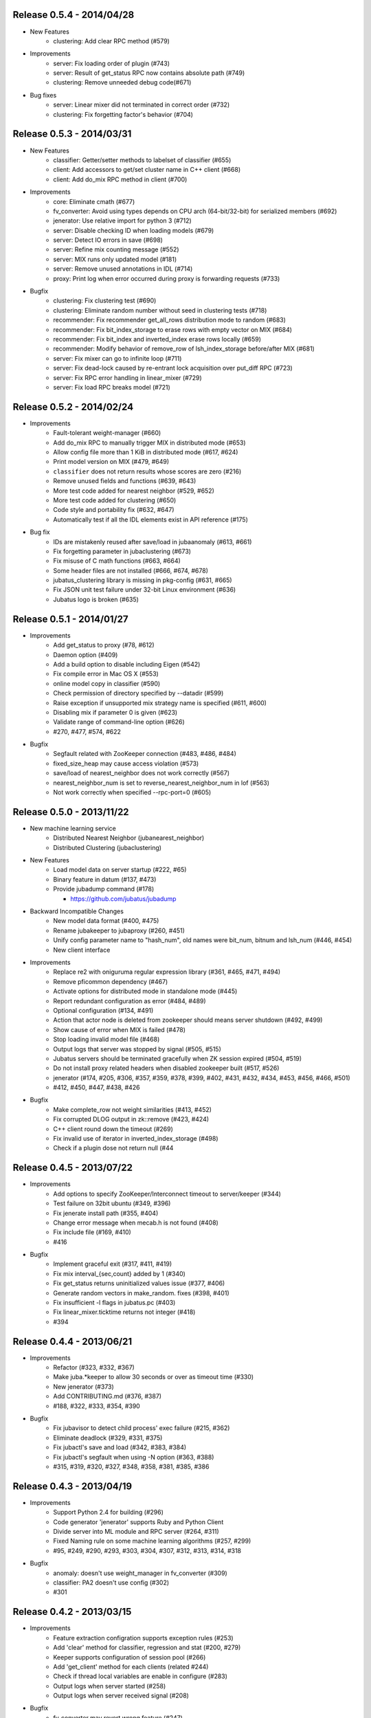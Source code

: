 Release 0.5.4 - 2014/04/28
--------------------------

* New Features  
    * clustering: Add clear RPC method (#579)
* Improvements  
    * server: Fix loading order of plugin (#743)
    * server: Result of get_status RPC now contains absolute path (#749)
    * clustering: Remove unneeded debug code(#671)
* Bug fixes  
    * server: Linear mixer did not terminated in correct order (#732)
    * clustering: Fix forgetting factor's behavior (#704)

Release 0.5.3 - 2014/03/31
--------------------------

* New Features
    * classifier: Getter/setter methods to labelset of classifier (#655)
    * client: Add accessors to get/set cluster name in C++ client (#668)
    * client: Add do_mix RPC method in client (#700)

* Improvements
    * core: Eliminate cmath (#677)
    * fv_converter: Avoid using types depends on CPU arch (64-bit/32-bit) for serialized members (#692)
    * jenerator: Use relative import for python 3 (#712)
    * server: Disable checking ID when loading models (#679)
    * server: Detect IO errors in save (#698)
    * server: Refine mix counting message (#552)
    * server: MIX runs only updated model (#181)
    * server: Remove unused annotations in IDL (#714)
    * proxy: Print log when error occurred during proxy is forwarding requests (#733)

* Bugfix
    * clustering: Fix clustering test (#690)
    * clustering: Eliminate random number without seed in clustering tests (#718)
    * recommender: Fix recommender get_all_rows distribution mode to random (#683)
    * recommender: Fix bit_index_storage to erase rows with empty vector on MIX (#684)
    * recommender: Fix bit_index and inverted_index erase rows locally (#659)
    * recommender: Modify behavior of remove_row of lsh_index_storage before/after MIX (#681)
    * server: Fix mixer can go to infinite loop (#711)
    * server: Fix dead-lock caused by re-entrant lock acquisition over put_diff RPC (#723)
    * server: Fix RPC error handling in linear_mixer (#729)
    * server: Fix load RPC breaks model  (#721)


Release 0.5.2 - 2014/02/24
--------------------------

* Improvements
    * Fault-tolerant weight-manager (#660)
    * Add do_mix RPC to manually trigger MIX in distributed mode (#653)
    * Allow config file more than 1 KiB in distributed mode (#617, #624)
    * Print model version on MIX (#479, #649)
    * ``classifier`` does not return results whose scores are zero (#216)
    * Remove unused fields and functions (#639, #643)
    * More test code added for nearest neighbor (#529, #652)
    * More test code added for clustering (#650)
    * Code style and portability fix (#632, #647)
    * Automatically test if all the IDL elements exist in API reference (#175)

* Bug fix
    * IDs are mistakenly reused after save/load in jubaanomaly (#613, #661)
    * Fix forgetting parameter in jubaclustering (#673)
    * Fix misuse of C math functions (#663, #664)
    * Some header files are not installed (#666, #674, #678)
    * jubatus_clustering library is missing in pkg-config (#631, #665)
    * Fix JSON unit test failure under 32-bit Linux environment (#636)
    * Jubatus logo is broken (#635)


Release 0.5.1 - 2014/01/27
--------------------------

* Improvements
    * Add get_status to proxy (#78, #612)
    * Daemon option (#409)
    * Add a build option to disable including Eigen (#542)
    * Fix compile error in Mac OS X (#553)
    * online model copy in classifier (#590)
    * Check permission of directory specified by --datadir (#599)
    * Raise exception if unsupported mix strategy name is specified (#611, #600)
    * Disabling mix if parameter 0 is given (#623)
    * Validate range of command-line option (#626)
    * #270, #477, #574, #622

* Bugfix
    * Segfault related with ZooKeeper connection (#483, #486, #484)
    * fixed_size_heap may cause access violation (#573)
    * save/load of nearest_neighbor does not work correctly (#567)
    * nearest_neighbor_num is set to reverse_nearest_neighbor_num in lof (#563)
    * Not work correctly when specified --rpc-port=0 (#605)


Release 0.5.0 - 2013/11/22
--------------------------

* New machine learning service
    * Distributed Nearest Neighbor (jubanearest_neighbor)
    * Distributed Clustering (jubaclustering)

* New Features
    * Load model data on server startup (#222, #65)
    * Binary feature in datum (#137, #473)
    * Provide jubadump command (#178)

      * https://github.com/jubatus/jubadump

* Backward Incompatible Changes
    * New model data format (#400, #475)
    * Rename jubakeeper to jubaproxy (#260, #451)
    * Unify config parameter name to "hash_num", old names were bit_num, bitnum and lsh_num (#446, #454)
    * New client interface

* Improvements
    * Replace re2 with oniguruma regular expression library (#361, #465, #471, #494)
    * Remove pficommon dependency (#467)
    * Activate options for distributed mode in standalone mode (#445)
    * Report redundant configuration as error (#484, #489)
    * Optional configuration (#134, #491)
    * Action that actor node is deleted from zookeeper should means server shutdown (#492, #499)
    * Show cause of error when MIX is failed (#478)
    * Stop loading invalid model file (#468)
    * Output logs that server was stopped by signal (#505, #515)
    * Jubatus servers should be terminated gracefully when ZK session expired (#504, #519)
    * Do not install proxy related headers when disabled zookeeper built (#517, #526)
    * jenerator (#174, #205, #306, #357, #359, #378, #399, #402, #431, #432, #434, #453, #456, #466, #501)
    * #412, #450, #447, #438, #426

* Bugfix
    * Make complete_row not weight similarities (#413, #452)
    * Fix corrupted DLOG output in zk::remove (#423, #424)
    * C++ client round down the timeout (#269)
    * Fix invalid use of iterator in inverted_index_storage (#498)
    * Check if a plugin dose not return null (#44


Release 0.4.5 - 2013/07/22
--------------------------

* Improvements
    * Add options to specify ZooKeeper/Interconnect timeout to server/keeper (#344)
    * Test failure on 32bit ubuntu (#349, #396)
    * Fix jenerate install path (#355, #404)
    * Change error message when mecab.h is not found (#408)
    * Fix include file (#169, #410)
    * #416

* Bugfix
    * Implement graceful exit  (#317, #411, #419)
    * Fix mix interval_{sec,count} added by 1 (#340)
    * Fix get_status returns uninitialized values issue (#377, #406)
    * Generate random vectors in make_random. fixes (#398, #401)
    * Fix insufficient -l flags in jubatus.pc (#403)
    * Fix linear_mixer.ticktime returns not integer  (#418)
    * #394


Release 0.4.4 - 2013/06/21
--------------------------

* Improvements
    * Refactor (#323, #332, #367)
    * Make juba.*keeper to allow 30 seconds or over as timeout time (#330)
    * New jenerator (#373)
    * Add CONTRIBUTING.md (#376, #387)
    * #188, #322, #333, #354, #390

* Bugfix
    * Fix jubavisor to detect child process' exec failure (#215, #362)
    * Eliminate deadlock (#329, #331, #375)
    * Fix jubactl's save and load (#342, #383, #384)
    * Fix jubactl's segfault when using -N option (#363, #388)
    * #315, #319, #320, #327, #348, #358, #381, #385, #386

Release 0.4.3 - 2013/04/19
--------------------------

* Improvements
    * Support Python 2.4 for building (#296)
    * Code generator 'jenerator' supports Ruby and Python Client
    * Divide server into ML module and RPC server (#264, #311)
    * Fixed Naming rule on some machine learning algorithms (#257, #299)
    * #95, #249, #290, #293, #303, #304, #307, #312, #313, #314, #318

* Bugfix
    * anomaly: doesn't use weight_manager in fv_converter (#309)
    * classifier: PA2 doesn't use config (#302)
    * #301


Release 0.4.2 - 2013/03/15
--------------------------

* Improvements
    * Feature extraction configration supports exception rules (#253)
    * Add 'clear' method for classifier, regression and stat (#200, #279)
    * Keeper supports configuration of session pool (#266)
    * Add 'get_client' method for each clients (related #244)
    * Check if thread local variables are enable in configure (#283)
    * Output logs when server started (#258)
    * Output logs when server received signal (#208)

* Bugfix
    * fv_converter may revert wrong feature (#247)
    * Fix PA update equation (#254)
    * Fix CW update equation (#277)
    * Segfaults when point-to-point (tap) interface is installed (#273)
    * recommender/anomaly: does not call clear() for weight manager (#282)
    * ux_splitter plug-in does not raise error when directory is specified for dict_path (#286)
    * #229, #263, #267, #271, #278


Release 0.4.1 - 2013/02/15
--------------------------

* Improvements
    * New code generator 'jenerator' for framework users (#240)
    * Applied coding rules based on Google C++ Style Guide
    * jubaconv accepts v0.4.x configuration format (#223, #241)
    * jubaconfig validates JSON syntax of configuration (#226, #245)
    * server/keeper behaves more stably in distributed mode when failed to start listening (#201)
    * pkg-config manifest for Jubatus clients (#228)

* Bugfix
    * jubastat returns min/max from values only the current window (#238, #242)
    * #230, #231, #233, #234, #235, #237, #248


Release 0.4.0 - 2013/01/11
--------------------------

* New machine learning service
    * Distributed Anomaly Detection (jubaanomaly)
        * Calculate anomaly measure value

* Improvements
    * Change RPC implementation to msgpack-rpc based (#27)
        * [ATTENTION] Requires jubatus-mpio and jubatus-msgpack-rpc to install
        * Add mpidl's output converter 'mpidlconv' (#210)
    * Remove set_config API
        * Standalone mode: specify config file using command option '-f, --configpath'
        * Multinode mode: store config data to Zookeeper using jubaconfig (#164)
    * More flexible configration (#38)
        * Support hyper-parameters (#197)
    * Commonize name of variables and functions (#203)
    * Add or Change command options
        * Add bind IP address option '-b, --listen_addr' (#152)
        * Add bind network interfance option '-B, --listen_if' (#152, #214)
        * Check if logging directory specified by '-l, --logdir' is writeable (#206)
        * Add verbosity of log messages option '-e, --loglevel' (#207)
        * Add configuration file option '-f, --configpath'
        * Change '-d, --tmpdir' to '-d, --datadir' (#198)
    * Improve logging
        * Not separate log file for each log level (#207)
        * Add start save/load logs (#195)
        * Add many debug logs

* Bugfix
    * Client symbols may conflict because of using same namespace (#84)
    * Fix shortest_path when target is found before reaching landmark (#177)
    * Commonize RPC return types and values (#193)
    * Segfaults when plugin throws JUBATUS_EXCEPTION (#211)
    * Fix classifier AROW hyper-parameter conversion (#225)
    * #86, #184, #204, #213, #219

* Refactoring
    * #186, #187, #191, #192, #199


Release 0.3.4 - 2012/11/26
--------------------------

* Improvements
    * Add --logdir option
    * Add --enable-debug option to configure (#130)
    * Catch bad cast of fv_converter (#170)

* Bugfix
    * Plugin basename specification does not work correctly (#57)
    * MIX put_diff/get_diff and update/analyze RPC can be executed on the same time (#171)
    * #121, #131, #136, #150, #155, #156, #157, #160, #163, #165, #167, #172, #179, #180


Release 0.3.3 - 2012/10/29
--------------------------

* Improvements
    * deb package (#14)
    * Jubatus loads plugin from default directory (#57)
    * Add hash_max_size option to learn in fixed-size memory (#67)
    * OS X Homebrew packaging (#116)
    * GCC compilation version <= 4.2 when zookeeper enabled (#60)
    * Experimental support for Clang compilation (#100)
    * Make the timeout smaller in unittest
    * libmecab_splitter works well in multi-thread environment, and now only support mecab ver. 0.99 or later
    * word_splitter::split method is now constant
    * global_id_generator(standalone-mode) for graph, that supports 32 bit environment (#135)
    * Use (document_frequency + 1) to calculate IDF weight to avoid inifinity

* Bugfix
    * #94, #104, #106, #108, #110, #111, #113, #114, #117, #118, #124, #126, #129, #133, #138, #139, #146, #148


Release 0.3.2 - 2012/09/21
--------------------------

* Improvements
    * jubavisor/jubactl support jubatus server options (#75)
    * jubadoc: document generator (.idl => .rst) (#88)
    * jenerator: enabled -o option to specify output directory
    * yum (RPM) packaging (#40)

* Bugfix
    * #51, #76, #77, #79, #83, #90, #91, #96, #98, #99, #100, #101, #102, #103


Release 0.3.1 - 2012/07/20
--------------------------

* Improvements
    * RPC enhances to many exceptions and provide new error handling interface (#49)
    * JSON interface for set_config APIs (#44)
    * jubavisor close zk connection correctly (#74)

* Bugfix
    * #73, #69, #66, #65


Release 0.3.0 - 2012/06/29
--------------------------

* Improvements
    * Distributed Graph Processing
        * Centrality computation
        * Shortest path search
    * New neighbor-search algorithm for recommender: minhash
    * installs pkgconfig file (#42, jubatus.pc)
    * jubavisor handling signal (#53)
    * Exception handling and error outputs (#55)

* Bugfix
    * internal API get_storage implemented again (#21)
    * Forgot ignoring signal in keeper #47
    * #54, #45, #15


Release 0.2.3 - 2012/06/08
--------------------------

* Improvements
    * Asynchronous call to multiple servers at once, both keeper and mix - common/mprpc
    * Refactor generator
    * Error message improve
    * Timeout in unittest expanded

* Bugfix
    * jubactl doesn't work ver 0.2 and later #13
    * jubavisor doesn't work on daemon mode #5
    * Asynchronous mprpc client critical bug
    * #47, #50, #34, #36, #37, #31, #19, and other small bugfix


Release 0.2.2 - 2012/04/06
--------------------------

* Improvements
    * Simpler interfaces at classifier, regression and recommender
        * Clients are *NOT COMPATIBLE* with previous releases
    * Now mix works concurrently in multiple threads (except tf-idf counting)
    * Asynchronous RPC to multiple servers at once
    * Add --version option
    * Interface description language changed from C++-like to Annotated MessagePack-IDL
    * Minor error handling
    * A bit more tested than previous releases

* Bugfix
    * #30, #29, #22


Release 0.2.1 - 2012/03/13
--------------------------

* Bugfix
    * #28


Release 0.2.0 - 2012/02/16
--------------------------

* New Features
    * recommender
        * support fast similar item search, real-time update, distributed data management
        * inverted index : exact result, fast search
        * locality sensitive hash : approximate result, fast search, small working space
    * regression
        * online SVR using passive agressive algorithm
        * as fast as current classifier
    * stat
        * a Key(string)-Value(queue<double>)
        * O(1) cost of getting sum, standard deviation, max, min, statistic moments for each queue
    * server framework
        * less-tightly coupled distributed processing framework with each ML implementation
        * idl & code generator - make it easy to write own jubatus system
        * removed public release of client libraries (so easy to generate!)
        * multiple mix - mutiple data objects can be mixed in one jubatus system

* Bugfix
    * duplicate key entry in fv_converter breaks the parameter


Release 0.1.1 - 2011/11/15
--------------------------

Bugfix release


Release 0.1.0 - 2011/10/26
--------------------------

Hello Jubatus!

First release: including classifier, and mix operation
